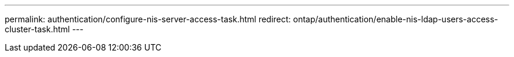 ---
permalink: authentication/configure-nis-server-access-task.html
redirect:  ontap/authentication/enable-nis-ldap-users-access-cluster-task.html
---

// 2023 Jul 28, ONTAPDOC-1015
